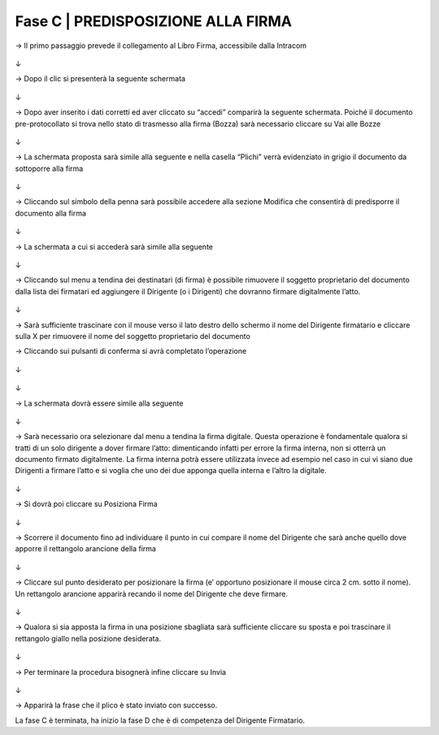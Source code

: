 ==================================================
Fase C |  PREDISPOSIZIONE ALLA FIRMA
==================================================

→	Il primo passaggio prevede il collegamento al Libro Firma, accessibile dalla Intracom 
 
.. figure:: imgrel/24.PNG
   :alt: 

↓

→	Dopo il clic si presenterà la seguente schermata
 
.. figure:: imgrel/25.PNG
   :alt: 
↓

→	Dopo aver inserito i dati corretti ed aver cliccato su “accedi” comparirà la seguente schermata.
Poiché il documento pre-protocollato si trova nello stato di trasmesso alla firma (Bozza) sarà necessario cliccare su Vai alle Bozze
 
.. figure:: imgrel/26.PNG
   :alt: 
↓

→	La schermata proposta sarà simile alla seguente e nella casella “Plichi” verrà evidenziato in grigio il documento da sottoporre alla firma
 
.. figure:: imgrel/27.PNG
   :alt: 
↓

→	Cliccando sul simbolo della penna sarà possibile accedere alla sezione Modifica che consentirà di predisporre il documento alla firma
 
.. figure:: imgrel/28.PNG
   :alt: 
↓

→	La schermata a cui si accederà sarà simile alla seguente
 
.. figure:: imgrel/29.PNG
   :alt: 
↓

→	Cliccando sul menu a tendina dei destinatari (di firma) è possibile rimuovere il soggetto proprietario del documento dalla lista dei firmatari ed aggiungere il Dirigente (o i Dirigenti) che dovranno firmare digitalmente l’atto. 
 
.. figure:: imgrel/30.PNG
   :alt: 
↓

→	Sarà sufficiente trascinare con il mouse verso il lato destro dello schermo il nome del Dirigente firmatario e cliccare sulla X per rimuovere il nome del soggetto proprietario del documento 
 

→	Cliccando sui pulsanti di conferma si avrà completato l’operazione 
 
.. figure:: imgrel/31.PNG
   :alt: 
↓
 
.. figure:: imgrel/32.PNG
   :alt: 
↓

→	La schermata dovrà essere simile alla seguente
 
.. figure:: imgrel/33.PNG
   :alt: 
↓

→	Sarà necessario ora selezionare dal menu a tendina la firma digitale. Questa operazione è fondamentale qualora si tratti di un solo dirigente a dover firmare l’atto: dimenticando infatti per errore la firma interna, non si otterrà un documento firmato digitalmente.
La firma interna potrà essere utilizzata invece ad esempio nel caso in cui vi siano due Dirigenti a firmare l’atto e si voglia che uno dei due apponga quella interna e l’altro la digitale.
 
.. figure:: imgrel/34.PNG
   :alt: 
↓

→	Si dovrà poi cliccare su Posiziona Firma 
 
.. figure:: imgrel/35.PNG
   :alt: 
↓

→	Scorrere il documento fino ad individuare il punto in cui compare il nome del Dirigente che sarà anche quello dove apporre il rettangolo arancione della firma

.. figure:: imgrel/36.PNG
   :alt: 
↓

→	Cliccare sul punto desiderato per posizionare la firma (e’ opportuno posizionare il mouse circa 2 cm. sotto il nome). Un rettangolo arancione apparirà recando il nome del Dirigente che deve firmare.
 
.. figure:: imgrel/37.PNG
   :alt: 
↓

→	Qualora si sia apposta la firma in una posizione sbagliata sarà sufficiente cliccare su sposta e poi trascinare il rettangolo giallo nella posizione desiderata.
 
.. figure:: imgrel/38.PNG
   :alt: 
↓

→	Per terminare la procedura bisognerà infine cliccare su Invia
 
.. figure:: imgrel/39.PNG
   :alt: 
↓

→	Apparirà la frase che il plico è stato inviato con successo.

La fase C è terminata, ha inizio la fase D che è di competenza del Dirigente Firmatario.

